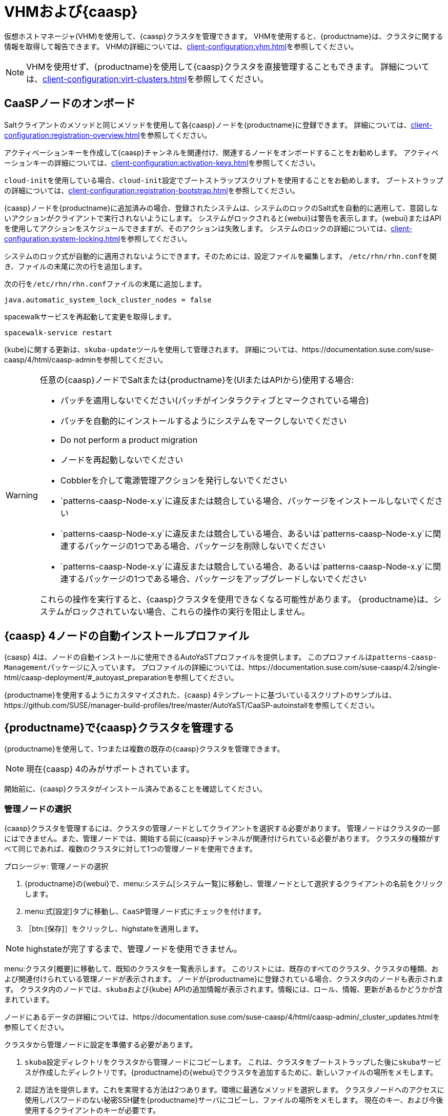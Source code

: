 [[vhm-caasp]]
= VHMおよび{caasp}

仮想ホストマネージャ(VHM)を使用して、{caasp}クラスタを管理できます。 VHMを使用すると、{productname}は、クラスタに関する情報を取得して報告できます。 VHMの詳細については、xref:client-configuration:vhm.adoc[]を参照してください。


[NOTE]
====
VHMを使用せず、{productname}を使用して{caasp}クラスタを直接管理することもできます。 詳細については、xref:client-configuration:virt-clusters.adoc[]を参照してください。
====



== CaaSPノードのオンボード

Saltクライアントのメソッドと同じメソッドを使用して各{caasp}ノードを{productname}に登録できます。 詳細については、xref:client-configuration:registration-overview.adoc[]を参照してください。

アクティベーションキーを作成して{caasp}チャンネルを関連付け、関連するノードをオンボードすることをお勧めします。 アクティベーションキーの詳細については、xref:client-configuration:activation-keys.adoc[]を参照してください。

``cloud-init``を使用している場合、``cloud-init``設定でブートストラップスクリプトを使用することをお勧めします。 ブートストラップの詳細については、xref:client-configuration:registration-bootstrap.adoc[]を参照してください。

{caasp}ノードを{productname}に追加済みの場合、登録されたシステムは、システムのロックのSalt式を自動的に適用して、意図しないアクションがクライアントで実行されないようにします。 システムがロックされると{webui}は警告を表示します。{webui}またはAPIを使用してアクションをスケジュールできますが、そのアクションは失敗します。 システムのロックの詳細については、xref:client-configuration:system-locking.adoc[]を参照してください。

システムのロック式が自動的に適用されないようにできます。そのためには、設定ファイルを編集します。 [path]``/etc/rhn/rhn.conf``を開き、ファイルの末尾に次の行を追加します。

次の行を[path]``/etc/rhn/rhn.conf``ファイルの末尾に追加します。

----
java.automatic_system_lock_cluster_nodes = false
----

spacewalkサービスを再起動して変更を取得します。

----
spacewalk-service restart
----

{kube}に関する更新は、``skuba-update``ツールを使用して管理されます。 詳細については、https://documentation.suse.com/suse-caasp/4/html/caasp-adminを参照してください。


[WARNING]
====
任意の{caasp}ノードでSaltまたは{productname}を(UIまたはAPIから)使用する場合:

* パッチを適用しないでください(パッチがインタラクティブとマークされている場合)
* パッチを自動的にインストールするようにシステムをマークしないでください
* Do not perform a product migration
* ノードを再起動しないでください
* Cobblerを介して電源管理アクションを発行しないでください
* `patterns-caasp-Node-x.y`に違反または競合している場合、パッケージをインストールしないでください
* `patterns-caasp-Node-x.y`に違反または競合している場合、あるいは`patterns-caasp-Node-x.y`に関連するパッケージの1つである場合、パッケージを削除しないでください
* `patterns-caasp-Node-x.y`に違反または競合している場合、あるいは`patterns-caasp-Node-x.y`に関連するパッケージの1つである場合、パッケージをアップグレードしないでください

これらの操作を実行すると、{caasp}クラスタを使用できなくなる可能性があります。 {productname}は、システムがロックされていない場合、これらの操作の実行を阻止しません。
====

== {caasp}{nbsp}4ノードの自動インストールプロファイル

{caasp}{nbsp}4は、ノードの自動インストールに使用できるAutoYaSTプロファイルを提供します。 このプロファイルは``patterns-caasp-Management``パッケージに入っています。 プロファイルの詳細については、https://documentation.suse.com/suse-caasp/4.2/single-html/caasp-deployment/#_autoyast_preparationを参照してください。

{productname}を使用するようにカスタマイズされた、{caasp}{nbsp}4テンプレートに基づいているスクリプトのサンプルは、https://github.com/SUSE/manager-build-profiles/tree/master/AutoYaST/CaaSP-autoinstallを参照してください。

== {productname}で{caasp}クラスタを管理する

{productname}を使用して、1つまたは複数の既存の{caasp}クラスタを管理できます。

[NOTE]
====
現在{caasp}{nbsp}4のみがサポートされています。
====


開始前に、{caasp}クラスタがインストール済みであることを確認してください。

=== 管理ノードの選択

{caasp}クラスタを管理するには、クラスタの管理ノードとしてクライアントを選択する必要があります。 管理ノードはクラスタの一部にはできません。また、管理ノードでは、開始する前に{caasp}チャンネルが関連付けられている必要があります。 クラスタの種類がすべて同じであれば、複数のクラスタに対して1つの管理ノードを使用できます。



.プロシージャ: 管理ノードの選択
. {productname}の{webui}で、menu:システム[システム一覧]に移動し、管理ノードとして選択するクライアントの名前をクリックします。
. menu:式[設定]タブに移動し、``CaaSP管理ノード``式にチェックを付けます。
. ［btn:[保存]］をクリックし、highstateを適用します。


[NOTE]
====
highstateが完了するまで、管理ノードを使用できません。
====


menu:クラスタ[概要]に移動して、既知のクラスタを一覧表示します。 このリストには、既存のすべてのクラスタ、クラスタの種類、および関連付けられている管理ノードが表示されます。 ノードが{productname}に登録されている場合、クラスタ内のノードも表示されます。 クラスタ内のノードでは、``skuba``および{kube} APIの追加情報が表示されます。情報には、ロール、情報、更新があるかどうかが含まれています。

ノードにあるデータの詳細については、https://documentation.suse.com/suse-caasp/4/html/caasp-admin/_cluster_updates.htmlを参照してください。

クラスタから管理ノードに設定を準備する必要があります。

. ``skuba``設定ディレクトリをクラスタから管理ノードにコピーします。
    これは、クラスタをブートストラップした後に``skuba``サービスが作成したディレクトリです。{productname}の{webui}でクラスタを追加するために、新しいファイルの場所をメモします。

. 認証方法を提供します。これを実現する方法は2つあります。環境に最適なメソッドを選択します。
クラスタノードへのアクセスに使用しパスワードのない秘密SSH鍵を{productname}サーバにコピーし、ファイルの場所をメモします。 現在のキー、および今後使用するクライアントのキーが必要です。
  * ``ssh-agent``ソケットを使用して、クラスタを設定するときにソケットへのパスを指定できます。{caasp}で``ssh-agent``を使用する方法は2つあります。

    ** ``ssh-agent``をローカルで使用する方法
    *** ssh-agentをローカルで起動します: ``eval $(ssh-agent)``
    *** SSHキーを追加します: ``ssh-add <key>``
    *** エージェントにアクセスするために使用するソケットは``$SSH_AGENT``環境変数にあります。

    ** `ssh-agent`を別のマシンから管理ノードに転送します。

      *** ソースマシンから: ``ssh -A <management node>``。ソケットのパスは``$SSH_AGENT``環境変数にもあります。

[NOTE]
====
``ssh-agent``メソッドを使用している場合、ソケットのパスは、新しい``ssh-agent```が開始されるまたは新しい``ssh -A``接続が開始されるたびに変更されます。 ``ssh-agent``ソケットのパスは、{productname}の{webui}からいつでも更新できます。 ソケットのパスは、SSHアクセスを必要とするクラスタアクション開始時にも上書きできます。
====


=== クラスタの管理

{productname}でクラスタを管理するには、{webui}でクラスタを追加します。



.プロシージャ: 既存のクラスタの追加
. {productname}の{webui}で、menu:クラスタ[概要]に移動し、btn:[FIXME]をクリックします。
. クラスタの種類などクラスタに関する情報を提供するプロンプトに従い、関連付ける管理ノードを選択します。
. クラスタの``skuba``設定ファイルへのパスを入力します。
. 使用するパスワードのないSSHキーを入力します。または``ssh-agent``ソケットを使用します。
. クラスタの名前、ラベル、および説明を入力します。
. btn:[FIXME]をクリックします。


{productname}を使用して管理するクラスタでは、対応するシステムグループが作成されます。 デフォルトでは、システムグループは、``クラスタ<cluster_name>``と呼ばれています。 システムグループを更新し、ノードの一覧を更新します。 {productname}が認識しているノードのみ表示されます。


{productname}からクラスタを削除できます。そのためには、menu:クラスタ[概要]に移動し、削除するクラスタのチェックを外し、［btn:[クラスタの削除]］をクリックします。


[IMPORTANT]
====
クラスタを削除すると、{productname}からそのクラスタが削除されます。クラスタノードは削除されません。 クラスタ上で実行中のワークロードは中断されないままです。
====



=== ノードの管理

{productname}で作成したクラスタがある場合、そのクラスタ内のノードを管理できます。

新しいノードをクラスタに追加する前に、パスワードのないSSH、または転送している``ssh-agent``ソケットを使用して、追加するノードに管理ノードからアクセスできることを確認してください。

追加するノードが{productname}に登録されていて、{caasp}チャンネルが割り当てられていることも確認する必要があります。


.プロシージャ: ノードをクラスタに追加する
. {productname}の{webui}で、menu:クラスタ[概要]に移動し、［btn:[ノードの参加]］をクリックします。
. 追加するノードを使用可能ノードの一覧から選択します。
    使用可能ノードの一覧には、{productname}に登録されていて、管理ノードではなく、クラスタの一部ではないノードのみが含まれます。
. プロンプトに従って、追加するノードの{caasp}パラメータを入力します。
. オプション: 追加するノードに対してのみ有効なカスタム``ssh-agent``ソケットを指定します。
. ［btn:[保存]］をクリックして、ノードを追加するアクションをスケジュールします。
    このアクション中、{productname}は、スワップを無効にして参加するノードを準備し、その後ノードをクラスタに追加します。



.プロシージャ: クラスタからノードを削除する
. {productname}の{webui}で、menu:クラスタ[概要]に移動し、削除するノードのチェックを外し、［btn:[ノードの削除]］をクリックします。
. プロンプトに従って、削除するノードのパラメータを定義します。
. オプション: 削除するノードに対してのみ有効なカスタム``ssh-agent``ソケットを指定します。
. ［btn:[保存]］をクリックして、ノードを削除するアクションをスケジュールします。

ノードの削除の詳細については、https://documentation.suse.com/suse-caasp/4/single-html/caasp-admin/#_permanent_removalを参照してください。



==== クラスタのアップグレード

クラスタに使用可能な更新がある場合、{productname}を使用して、更新をスケジュールして管理できます。

{productname}は、まずすべての制御プレーンをアップグレードし、次にワーカをアップグレードします。 詳細については、https://documentation.suse.com/suse-caasp/4.2/single-html/caasp-admin/#_cluster_updatesを参照してください。


.プロシージャ: クラスタのアップグレード
. {productname}の{webui}で、menu:クラスタ[概要]に移動し、アップグレードするクラスタをクリックします。
. オプション: アップグレードするためにカスタマイズできる{caasp}パラメータはありません。
    ただし、アップグレードするノードに対してのみ有効なカスタム``ssh-agent``ソケットを指定できます。
. ［btn:[保存]］をクリックして、クラスタをアップグレードするアクションをスケジュールします。


[NOTE]
====
{productname}は``skuba``とのみやり取りし、クラスタをアップグレードします。 設定変更などその他の必要なアクションは{productname}では実行されません。
====


アップグレードの詳細については、https://www.suse.com/releasenotes/x86_64/SUSE-CAASP/4を参照してください。
